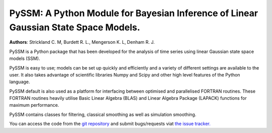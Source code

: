 PySSM: A Python Module for Bayesian Inference of Linear Gaussian State Space Models.
====================================================================================
**Authors**: Strickland C. M, Burdett R. L., Mengerson K. L, Denham R. J.

PySSM is a Python package that has been developed for the analysis of
time series using linear Gaussian state space models (SSM).

PySSM is easy to use; models can be set up quickly and efficiently and
a variety of different settings are available to the user.  It also
takes advantage of scientific libraries Numpy and Scipy and other
high level features of the Python language.

PySSM default is also used as a platform for interfacing between
optimised and parallelised FORTRAN routines.  These FORTRAN routines
heavily utilise Basic Linear Algebra (BLAS) and Linear Algebra Package
(LAPACK) functions for maximum performance.

PySSM contains classes for filtering, classical smoothing as well as
simulation smoothing.

You can access the code from the `git repository
<https://bitbucket.org/christophermarkstrickland/pyssm>`_ and submit
bugs/requests viat `the issue
tracker. <https://bitbucket.org/christophermarkstrickland/pyssm/issues/>`_
